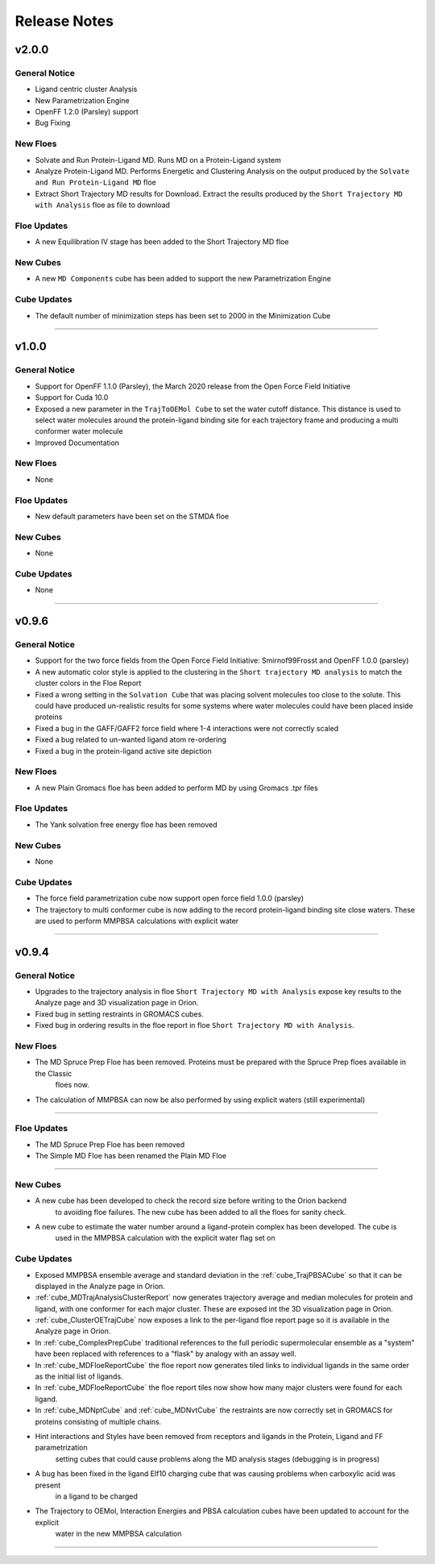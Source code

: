 #############
Release Notes
#############

v2.0.0
======================

General Notice
--------------------------------------------------------------------------------
* Ligand centric cluster Analysis
* New Parametrization Engine
* OpenFF 1.2.0 (Parsley) support
* Bug Fixing

New Floes
--------------------------------------------------------------------------------
* Solvate and Run Protein-Ligand MD. Runs MD on a Protein-Ligand system
* Analyze Protein-Ligand MD. Performs Energetic and Clustering Analysis on the output produced by the
  ``Solvate and Run Protein-Ligand MD`` floe
* Extract Short Trajectory MD results for Download. Extract the results produced by the
  ``Short Trajectory MD with Analysis`` floe as file to download

Floe Updates
--------------------------------------------------------------------------------
* A new Equilibration IV stage has been added to the Short Trajectory MD floe

New Cubes
--------------------------------------------------------------------------------
* A new  ``MD Components`` cube has been added to support the new Parametrization Engine

Cube Updates
--------------------------------------------------------------------------------
* The default number of minimization steps has been set to 2000 in the Minimization Cube

======================

v1.0.0
======================

General Notice
--------------------------------------------------------------------------------
* Support for OpenFF 1.1.0 (Parsley), the March 2020 release from the Open Force Field Initiative
* Support for Cuda 10.0
* Exposed a new parameter in the ``TrajToOEMol Cube`` to set the water cutoff
  distance. This distance is used to select water molecules around the protein-ligand
  binding site for each trajectory frame and producing a multi conformer water molecule
* Improved Documentation

New Floes
--------------------------------------------------------------------------------
* None

Floe Updates
--------------------------------------------------------------------------------
* New default parameters have been set on the STMDA floe

New Cubes
--------------------------------------------------------------------------------
* None

Cube Updates
--------------------------------------------------------------------------------
* None

======================


v0.9.6
======================

General Notice
--------------------------------------------------------------------------------
* Support for the two force fields from the Open Force Field Initiative:
  Smirnof99Frosst and OpenFF 1.0.0 (parsley)
* A new automatic color style is applied to the clustering in the
  ``Short trajectory MD analysis`` to match the cluster colors in the Floe Report
* Fixed a wrong setting in the ``Solvation Cube`` that was placing solvent molecules
  too close to the solute. This could have produced un-realistic results for some systems
  where water molecules could have been placed inside proteins
* Fixed a bug in the GAFF/GAFF2 force field where 1-4 interactions were
  not correctly scaled
* Fixed a bug related to un-wanted ligand atom re-ordering
* Fixed a bug in the protein-ligand active site depiction

New Floes
--------------------------------------------------------------------------------
* A new Plain Gromacs floe has been added to perform MD by using Gromacs .tpr files

Floe Updates
--------------------------------------------------------------------------------
* The Yank solvation free energy floe has been removed

New Cubes
--------------------------------------------------------------------------------
* None

Cube Updates
--------------------------------------------------------------------------------
* The force field parametrization cube now support open force field 1.0.0 (parsley)
* The trajectory to multi conformer cube is now adding to the record protein-ligand binding site
  close waters. These are used to perform MMPBSA calculations with explicit water

======================


v0.9.4
======================

General Notice
--------------------------------------------------------------------------------
* Upgrades to the trajectory analysis in floe ``Short Trajectory MD with Analysis`` expose key results to the Analyze page and 3D visualization page in Orion.
* Fixed bug in setting restraints in GROMACS cubes.
* Fixed bug in ordering results in the floe report in floe ``Short Trajectory MD with Analysis``.

New Floes
--------------------------------------------------------------------------------
* The MD Spruce Prep Floe has been removed. Proteins must be prepared with the Spruce Prep floes available in the Classic
   floes now.

* The calculation of MMPBSA can now be also performed by using explicit waters (still experimental)

--------------------------------------------------------------------------------

Floe Updates
--------------------------------------------------------------------------------

* The MD Spruce Prep Floe has been removed

* The Simple MD Floe has been renamed the Plain MD Floe

--------------------------------------------------------------------------------

New Cubes
--------------------------------------------------------------------------------
* A new cube has been developed to check the record size before writing to the Orion backend
    to avoiding floe failures. The new cube has been added to all the floes for sanity check.

* A new cube to estimate the water number around a ligand-protein complex has been developed. The cube is
    used in the MMPBSA calculation with the explicit water flag set on

Cube Updates
--------------------------------------------------------------------------------
* Exposed MMPBSA ensemble average and standard deviation in the :ref:`cube_TrajPBSACube` so that it can be displayed in the Analyze page in Orion.
* :ref:`cube_MDTrajAnalysisClusterReport` now generates trajectory average and median molecules for protein and ligand, with one conformer for each major cluster. These are exposed int the 3D visualization page in Orion.
* :ref:`cube_ClusterOETrajCube` now exposes a link to the per-ligand floe report page so it is available in the Analyze page in Orion.
* In :ref:`cube_ComplexPrepCube` traditional references to the full periodic supermolecular ensemble as a "system" have been replaced with references to a "flask" by analogy with an assay well.
* In :ref:`cube_MDFloeReportCube` the floe report now generates tiled links to individual ligands in the same order as the initial list of ligands.
* In :ref:`cube_MDFloeReportCube` the floe report tiles now show how many major clusters were found for each ligand.
* In :ref:`cube_MDNptCube` and :ref:`cube_MDNvtCube` the restraints are now correctly set in GROMACS for proteins consisting of multiple chains.


* Hint interactions and Styles have been removed from receptors and ligands in the Protein, Ligand and FF parametrization
    setting cubes that could cause problems along the MD analysis stages (debugging is in progress)

* A bug has been fixed in the ligand Elf10 charging cube that was causing problems when carboxylic acid was present
    in a ligand to be charged

* The Trajectory to OEMol, Interaction Energies and PBSA calculation cubes have been updated to account for the explicit
    water in the new MMPBSA calculation

======================
